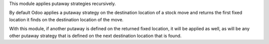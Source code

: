 This module applies putaway strategies recursively.

By default Odoo applies a putaway strategy on the destination location of a
stock move and returns the first fixed location it finds on the destination
location of the move.

With this module, if another putaway is defined on the returned fixed location,
it will be applied as well, as will be any other putaway strategy that is
defined on the next destination location that is found.

